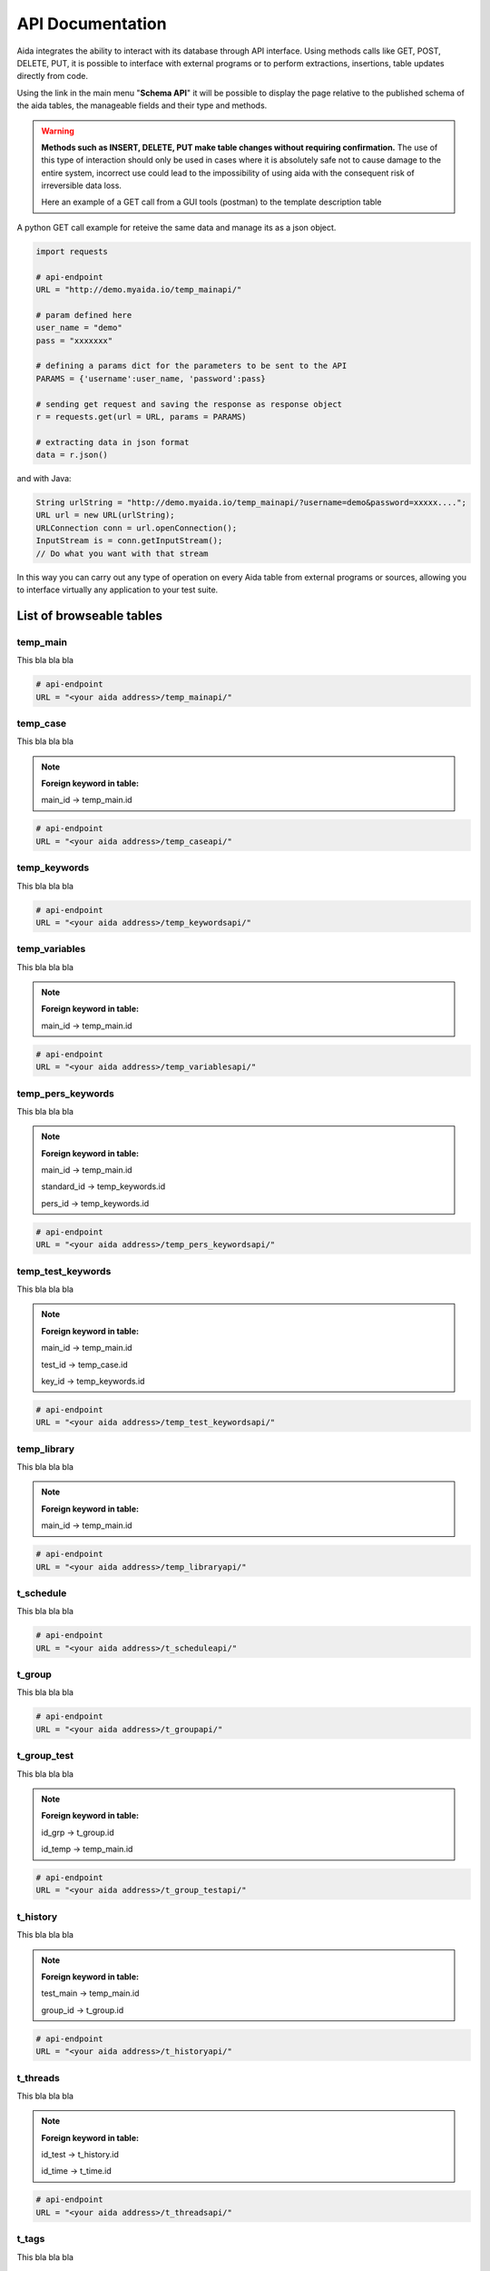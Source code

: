 API Documentation
==============

Aida integrates the ability to interact with its database through API interface.
Using methods calls like GET, POST, DELETE, PUT, it is possible to interface with external programs or to perform extractions, insertions, table updates directly from code.

Using the link in the main menu "**Schema API**" it will be possible to display the page relative to the published schema of the aida tables, the manageable fields and their type and methods.

.. figure:: img/schema.png
   :scale: 50 %
   :alt: Aida test keywords
   
.. warning::
  **Methods such as INSERT, DELETE, PUT make table changes without requiring confirmation.**
  The use of this type of interaction should only be used in cases where it is absolutely safe not to cause damage to the entire system, incorrect use could lead to the impossibility of using aida with the consequent risk of irreversible data loss.
  
  Here an example of a GET call from a GUI tools (postman) to the template description table
  
.. figure:: img/postman.png
   :scale: 50 %
   :alt: Aida test keywords


A python GET call example for reteive the same data and manage its as a json object.

.. code-block:: python
   
   import requests
   
   # api-endpoint 
   URL = "http://demo.myaida.io/temp_mainapi/"

   # param defined here
   user_name = "demo"
   pass = "xxxxxxx"

   # defining a params dict for the parameters to be sent to the API 
   PARAMS = {'username':user_name, 'password':pass} 

   # sending get request and saving the response as response object 
   r = requests.get(url = URL, params = PARAMS) 

   # extracting data in json format 
   data = r.json() 
   

and with Java:

.. code-block:: java

   String urlString = "http://demo.myaida.io/temp_mainapi/?username=demo&password=xxxxx....";
   URL url = new URL(urlString);
   URLConnection conn = url.openConnection();
   InputStream is = conn.getInputStream();
   // Do what you want with that stream


In this way you can carry out any type of operation on every Aida table from external programs or sources, allowing you to interface virtually any application to your test suite.

-----------------
List of browseable tables
-----------------


temp_main
-----------------

This bla bla bla

.. code-block:: python

   # api-endpoint 
   URL = "<your aida address>/temp_mainapi/"
   


temp_case
-----------------

This bla bla bla

.. note::
  **Foreign keyword in table:**
  
  main_id -> temp_main.id

.. code-block:: python

   # api-endpoint 
   URL = "<your aida address>/temp_caseapi/"
   
   
temp_keywords
-----------------

This bla bla bla

.. code-block:: python

   # api-endpoint 
   URL = "<your aida address>/temp_keywordsapi/"
   
   

temp_variables
-----------------

This bla bla bla

.. note::
  **Foreign keyword in table:**
  
  main_id -> temp_main.id

.. code-block:: python

   # api-endpoint 
   URL = "<your aida address>/temp_variablesapi/"
   
   

temp_pers_keywords
-----------------

This bla bla bla

.. note::
  **Foreign keyword in table:**
  
  main_id -> temp_main.id
  
  standard_id -> temp_keywords.id
  
  pers_id -> temp_keywords.id

.. code-block:: python

   # api-endpoint 
   URL = "<your aida address>/temp_pers_keywordsapi/"
   
   
temp_test_keywords
-----------------

This bla bla bla

.. note::
  **Foreign keyword in table:**
  
  main_id -> temp_main.id
  
  test_id -> temp_case.id
  
  key_id -> temp_keywords.id

.. code-block:: python

   # api-endpoint 
   URL = "<your aida address>/temp_test_keywordsapi/"
   
   
temp_library
-----------------

This bla bla bla

.. note::
  **Foreign keyword in table:**
  
  main_id -> temp_main.id

.. code-block:: python

   # api-endpoint 
   URL = "<your aida address>/temp_libraryapi/"
   
   
t_schedule
-----------------

This bla bla bla

.. code-block:: python

   # api-endpoint 
   URL = "<your aida address>/t_scheduleapi/"
   
   
t_group
-----------------

This bla bla bla

.. code-block:: python

   # api-endpoint 
   URL = "<your aida address>/t_groupapi/"
   
   
t_group_test
-----------------

This bla bla bla

.. note::
  **Foreign keyword in table:**
  
  id_grp -> t_group.id
  
  id_temp -> temp_main.id

.. code-block:: python

   # api-endpoint 
   URL = "<your aida address>/t_group_testapi/"
   
   
t_history
-----------------

This bla bla bla

.. note::
  **Foreign keyword in table:**
  
  test_main -> temp_main.id
  
  group_id -> t_group.id

.. code-block:: python

   # api-endpoint 
   URL = "<your aida address>/t_historyapi/"
   
   
t_threads
-----------------

This bla bla bla

.. note::
  **Foreign keyword in table:**
  
  id_test -> t_history.id
  
  id_time -> t_time.id

.. code-block:: python

   # api-endpoint 
   URL = "<your aida address>/t_threadsapi/"
   
   
t_tags
-----------------

This bla bla bla

.. code-block:: python

   # api-endpoint 
   URL = "<your aida address>/t_tagsapi/"
   
   
t_tags_route
-----------------

This bla bla bla

.. note::
  **Foreign keyword in table:**
  
  main_id -> temp_main.id
  
  tag_id -> t_tags.id

.. code-block:: python

   # api-endpoint 
   URL = "<your aida address>/t_tags_routeapi/"
   

